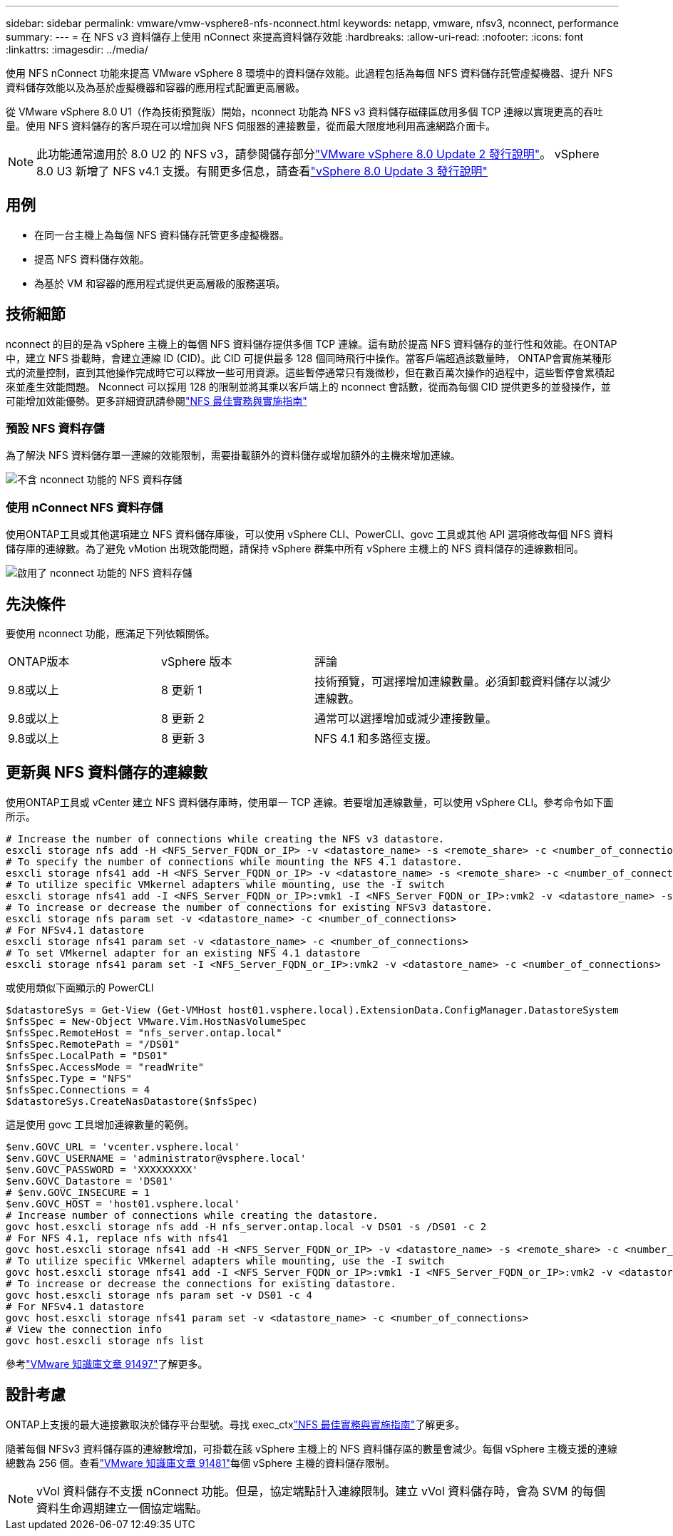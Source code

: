 ---
sidebar: sidebar 
permalink: vmware/vmw-vsphere8-nfs-nconnect.html 
keywords: netapp, vmware, nfsv3, nconnect, performance 
summary:  
---
= 在 NFS v3 資料儲存上使用 nConnect 來提高資料儲存效能
:hardbreaks:
:allow-uri-read: 
:nofooter: 
:icons: font
:linkattrs: 
:imagesdir: ../media/


[role="lead"]
使用 NFS nConnect 功能來提高 VMware vSphere 8 環境中的資料儲存效能。此過程包括為每個 NFS 資料儲存託管虛擬機器、提升 NFS 資料儲存效能以及為基於虛擬機器和容器的應用程式配置更高層級。

從 VMware vSphere 8.0 U1（作為技術預覽版）開始，nconnect 功能為 NFS v3 資料儲存磁碟區啟用多個 TCP 連線以實現更高的吞吐量。使用 NFS 資料儲存的客戶現在可以增加與 NFS 伺服器的連接數量，從而最大限度地利用高速網路介面卡。


NOTE: 此功能通常適用於 8.0 U2 的 NFS v3，請參閱儲存部分link:https://techdocs.broadcom.com/us/en/vmware-cis/vsphere/vsphere/8-0/release-notes/esxi-update-and-patch-release-notes/vsphere-esxi-802-release-notes.html["VMware vSphere 8.0 Update 2 發行說明"]。  vSphere 8.0 U3 新增了 NFS v4.1 支援。有關更多信息，請查看link:https://techdocs.broadcom.com/us/en/vmware-cis/vsphere/vsphere/8-0/release-notes/esxi-update-and-patch-release-notes/vsphere-esxi-803-release-notes.html["vSphere 8.0 Update 3 發行說明"]



== 用例

* 在同一台主機上為每個 NFS 資料儲存託管更多虛擬機器。
* 提高 NFS 資料儲存效能。
* 為基於 VM 和容器的應用程式提供更高層級的服務選項。




== 技術細節

nconnect 的目的是為 vSphere 主機上的每個 NFS 資料儲存提供多個 TCP 連線。這有助於提高 NFS 資料儲存的並行性和效能。在ONTAP中，建立 NFS 掛載時，會建立連線 ID (CID)。此 CID 可提供最多 128 個同時飛行中操作。當客戶端超過該數量時， ONTAP會實施某種形式的流量控制，直到其他操作完成時它可以釋放一些可用資源。這些暫停通常只有幾微秒，但在數百萬次操作的過程中，這些暫停會累積起來並產生效能問題。 Nconnect 可以採用 128 的限制並將其乘以客戶端上的 nconnect 會話數，從而為每個 CID 提供更多的並發操作，並可能增加效能優勢。更多詳細資訊請參閱link:https://www.netapp.com/media/10720-tr-4067.pdf["NFS 最佳實務與實施指南"]



=== 預設 NFS 資料存儲

為了解決 NFS 資料儲存單一連線的效能限制，需要掛載額外的資料儲存或增加額外的主機來增加連線。

image:vmware-vsphere8-nfs-wo-nconnect.png["不含 nconnect 功能的 NFS 資料存儲"]



=== 使用 nConnect NFS 資料存儲

使用ONTAP工具或其他選項建立 NFS 資料儲存庫後，可以使用 vSphere CLI、PowerCLI、govc 工具或其他 API 選項修改每個 NFS 資料儲存庫的連線數。為了避免 vMotion 出現效能問題，請保持 vSphere 群集中所有 vSphere 主機上的 NFS 資料儲存的連線數相同。

image:vmware-vsphere8-nfs-nconnect.png["啟用了 nconnect 功能的 NFS 資料存儲"]



== 先決條件

要使用 nconnect 功能，應滿足下列依賴關係。

[cols="25%, 25%, 50%"]
|===


| ONTAP版本 | vSphere 版本 | 評論 


| 9.8或以上 | 8 更新 1 | 技術預覽，可選擇增加連線數量。必須卸載資料儲存以減少連線數。 


| 9.8或以上 | 8 更新 2 | 通常可以選擇增加或減少連接數量。 


| 9.8或以上 | 8 更新 3 | NFS 4.1 和多路徑支援。 
|===


== 更新與 NFS 資料儲存的連線數

使用ONTAP工具或 vCenter 建立 NFS 資料儲存庫時，使用單一 TCP 連線。若要增加連線數量，可以使用 vSphere CLI。參考命令如下圖所示。

[source, bash]
----
# Increase the number of connections while creating the NFS v3 datastore.
esxcli storage nfs add -H <NFS_Server_FQDN_or_IP> -v <datastore_name> -s <remote_share> -c <number_of_connections>
# To specify the number of connections while mounting the NFS 4.1 datastore.
esxcli storage nfs41 add -H <NFS_Server_FQDN_or_IP> -v <datastore_name> -s <remote_share> -c <number_of_connections>
# To utilize specific VMkernel adapters while mounting, use the -I switch
esxcli storage nfs41 add -I <NFS_Server_FQDN_or_IP>:vmk1 -I <NFS_Server_FQDN_or_IP>:vmk2 -v <datastore_name> -s <remote_share> -c <number_of_connections>
# To increase or decrease the number of connections for existing NFSv3 datastore.
esxcli storage nfs param set -v <datastore_name> -c <number_of_connections>
# For NFSv4.1 datastore
esxcli storage nfs41 param set -v <datastore_name> -c <number_of_connections>
# To set VMkernel adapter for an existing NFS 4.1 datastore
esxcli storage nfs41 param set -I <NFS_Server_FQDN_or_IP>:vmk2 -v <datastore_name> -c <number_of_connections>
----
或使用類似下面顯示的 PowerCLI

[source, powershell]
----
$datastoreSys = Get-View (Get-VMHost host01.vsphere.local).ExtensionData.ConfigManager.DatastoreSystem
$nfsSpec = New-Object VMware.Vim.HostNasVolumeSpec
$nfsSpec.RemoteHost = "nfs_server.ontap.local"
$nfsSpec.RemotePath = "/DS01"
$nfsSpec.LocalPath = "DS01"
$nfsSpec.AccessMode = "readWrite"
$nfsSpec.Type = "NFS"
$nfsSpec.Connections = 4
$datastoreSys.CreateNasDatastore($nfsSpec)
----
這是使用 govc 工具增加連線數量的範例。

[source, powershell]
----
$env.GOVC_URL = 'vcenter.vsphere.local'
$env.GOVC_USERNAME = 'administrator@vsphere.local'
$env.GOVC_PASSWORD = 'XXXXXXXXX'
$env.GOVC_Datastore = 'DS01'
# $env.GOVC_INSECURE = 1
$env.GOVC_HOST = 'host01.vsphere.local'
# Increase number of connections while creating the datastore.
govc host.esxcli storage nfs add -H nfs_server.ontap.local -v DS01 -s /DS01 -c 2
# For NFS 4.1, replace nfs with nfs41
govc host.esxcli storage nfs41 add -H <NFS_Server_FQDN_or_IP> -v <datastore_name> -s <remote_share> -c <number_of_connections>
# To utilize specific VMkernel adapters while mounting, use the -I switch
govc host.esxcli storage nfs41 add -I <NFS_Server_FQDN_or_IP>:vmk1 -I <NFS_Server_FQDN_or_IP>:vmk2 -v <datastore_name> -s <remote_share> -c <number_of_connections>
# To increase or decrease the connections for existing datastore.
govc host.esxcli storage nfs param set -v DS01 -c 4
# For NFSv4.1 datastore
govc host.esxcli storage nfs41 param set -v <datastore_name> -c <number_of_connections>
# View the connection info
govc host.esxcli storage nfs list
----
參考link:https://kb.vmware.com/s/article/91497["VMware 知識庫文章 91497"]了解更多。



== 設計考慮

ONTAP上支援的最大連接數取決於儲存平台型號。尋找 exec_ctxlink:https://www.netapp.com/media/10720-tr-4067.pdf["NFS 最佳實務與實施指南"]了解更多。

隨著每個 NFSv3 資料儲存區的連線數增加，可掛載在該 vSphere 主機上的 NFS 資料儲存區的數量會減少。每個 vSphere 主機支援的連線總數為 256 個。查看link:https://knowledge.broadcom.com/external/article?legacyId=91481["VMware 知識庫文章 91481"]每個 vSphere 主機的資料儲存限制。


NOTE: vVol 資料儲存不支援 nConnect 功能。但是，協定端點計入連線限制。建立 vVol 資料儲存時，會為 SVM 的每個資料生命週期建立一個協定端點。
